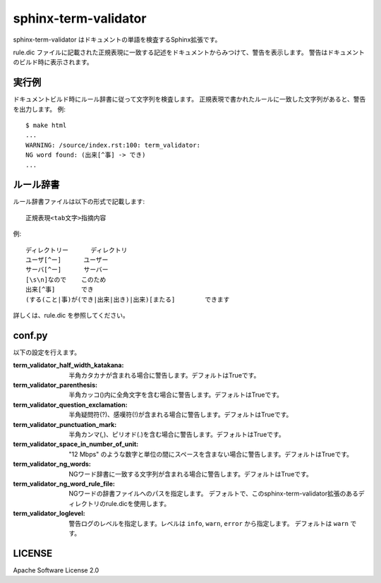 ========================
sphinx-term-validator
========================

sphinx-term-validator はドキュメントの単語を検査するSphinx拡張です。

rule.dic ファイルに記載された正規表現に一致する記述をドキュメントからみつけて、警告を表示します。
警告はドキュメントのビルド時に表示されます。

実行例
========

ドキュメントビルド時にルール辞書に従って文字列を検査します。
正規表現で書かれたルールに一致した文字列があると、警告を出力します。
例::

   $ make html
   ...
   WARNING: /source/index.rst:100: term_validator:
   NG word found: (出来[^事] -> でき)
   ...

ルール辞書
============

ルール辞書ファイルは以下の形式で記載します::
   
   正規表現<tab文字>指摘内容

例::

   ディレクトリー	ディレクトリ
   ユーザ[^ー]	ユーザー
   サーバ[^ー]	サーバー
   [\s\n]なので	このため
   出来[^事]	でき
   (する(こと|事)が(でき|出来|出き)|出来)[またる]	できます

詳しくは、rule.dic を参照してください。

conf.py
===========

以下の設定を行えます。

:term_validator_half_width_katakana:
   半角カタカナが含まれる場合に警告します。デフォルトはTrueです。

:term_validator_parenthesis:
   半角カッコ()内に全角文字を含む場合に警告します。デフォルトはTrueです。

:term_validator_question_exclamation:
   半角疑問符(?)、感嘆符(!)が含まれる場合に警告します。デフォルトはTrueです。

:term_validator_punctuation_mark:
   半角カンマ(,)、ピリオド(.)を含む場合に警告します。デフォルトはTrueです。

:term_validator_space_in_number_of_unit:
   "12 Mbps" のような数字と単位の間にスペースを含まない場合に警告します。デフォルトはTrueです。

:term_validator_ng_words:
   NGワード辞書に一致する文字列が含まれる場合に警告します。デフォルトはTrueです。

:term_validator_ng_word_rule_file:
   NGワードの辞書ファイルへのパスを指定します。
   デフォルトで、このsphinx-term-validator拡張のあるディレクトリのrule.dicを使用します。
      
:term_validator_loglevel:
   警告ログのレベルを指定します。レベルは ``info``, ``warn``, ``error`` から指定します。
   デフォルトは ``warn`` です。

LICENSE
==========

Apache Software License 2.0